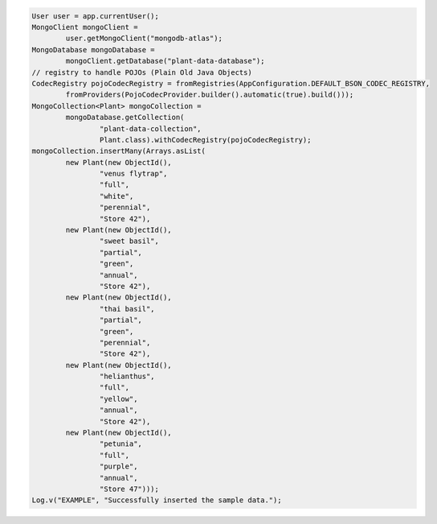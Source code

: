 .. code-block:: java

   User user = app.currentUser();
   MongoClient mongoClient =
           user.getMongoClient("mongodb-atlas");
   MongoDatabase mongoDatabase =
           mongoClient.getDatabase("plant-data-database");
   // registry to handle POJOs (Plain Old Java Objects)
   CodecRegistry pojoCodecRegistry = fromRegistries(AppConfiguration.DEFAULT_BSON_CODEC_REGISTRY,
           fromProviders(PojoCodecProvider.builder().automatic(true).build()));
   MongoCollection<Plant> mongoCollection =
           mongoDatabase.getCollection(
                   "plant-data-collection",
                   Plant.class).withCodecRegistry(pojoCodecRegistry);
   mongoCollection.insertMany(Arrays.asList(
           new Plant(new ObjectId(),
                   "venus flytrap",
                   "full",
                   "white",
                   "perennial",
                   "Store 42"),
           new Plant(new ObjectId(),
                   "sweet basil",
                   "partial",
                   "green",
                   "annual",
                   "Store 42"),
           new Plant(new ObjectId(),
                   "thai basil",
                   "partial",
                   "green",
                   "perennial",
                   "Store 42"),
           new Plant(new ObjectId(),
                   "helianthus",
                   "full",
                   "yellow",
                   "annual",
                   "Store 42"),
           new Plant(new ObjectId(),
                   "petunia",
                   "full",
                   "purple",
                   "annual",
                   "Store 47")));
   Log.v("EXAMPLE", "Successfully inserted the sample data.");
